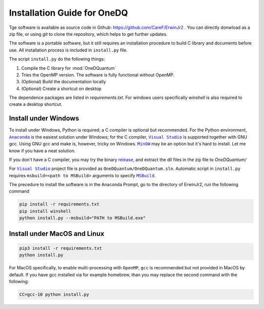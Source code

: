 Installation Guide for OneDQ
=============================

Tge software is available as source code in Github:
https://github.com/CareF/ErwinJr2 .
You can directly donwload as a zip file, or using `git` to clone the
repository, which helps to get further updates.

The software is a portable software, but it still requires an
installation procedure to build C library and documents before
use. All installation process is included in ``install.py`` file.

The script ``install.py`` do the following things:

1. Compile the C library for :mod:`OneDQuantum`
2. Tries the OpenMP version. The software is fully functional without OpenMP.
3. (Optional) Build the documentation locally
4. (Optional) Create a shortcut on desktop

The dependence packages are listed in `requirements.txt`. For windows users
specifically `winshell` is also required to create a desktop shortcut.

Install under Windows
-----------------------

To install under Windows, Python is required; a C compiler is optional but
recommended. For the Python environment, |anaconda|_ is the easiest solution
under Windows; for the C compiler, |vs|_ is supported together with GNU gcc.
Using GNU gcc and make is, however, tricky on Windows. |MinGW|_ may be an option
but it's hard to install. Let me know if you have a neat solution.

If you don't have a C compiler, you may try the binary release_, and extract
the dll files in the zip file to `OneDQuantum/`

.. _release: https://github.com/CareF/ErwinJr2/releases

For |vs|_ project file is provided as ``OneDQuantum/OneDQuantum.sln``.
Automatic script in ``install.py`` requires ``msbuild=<path to MSBuild>``
arguments to specify |MSBuild|_.

The precedure to install the software is in the Anaconda Prompt, go to the
directory of ErwinJr2, run the following command

.. code-block:: bash

   pip install -r requirements.txt
   pip install winshell
   python install.py --msbuild="PATH to MSBuild.exe"

Install under MacOS and Linux
-------------------------------

.. code-block:: bash

   pip3 install -r requirements.txt
   python install.py

For MacOS specifically, to enable multi-processing with ``OpenMP``, ``gcc`` is
recommended but not provided in MacOS by default. If you have gcc installed via
for example homebrew, than you may replace the second command with the
following:

.. code-block:: bash

   CC=gcc-10 python install.py

.. |MSBuild| replace:: ``MSBuild``
.. _MSBuild: https://docs.microsoft.com/en-us/visualstudio/msbuild/msbuild

.. |anaconda| replace:: ``Anaconda``
.. _anaconda: https://www.anaconda.com/

.. |vs| replace:: ``Visual Studio``
.. _vs: https://visualstudio.microsoft.com/

.. |MinGW| replace:: ``MinGW``
.. _MinGW: https://www.mingw.org/
